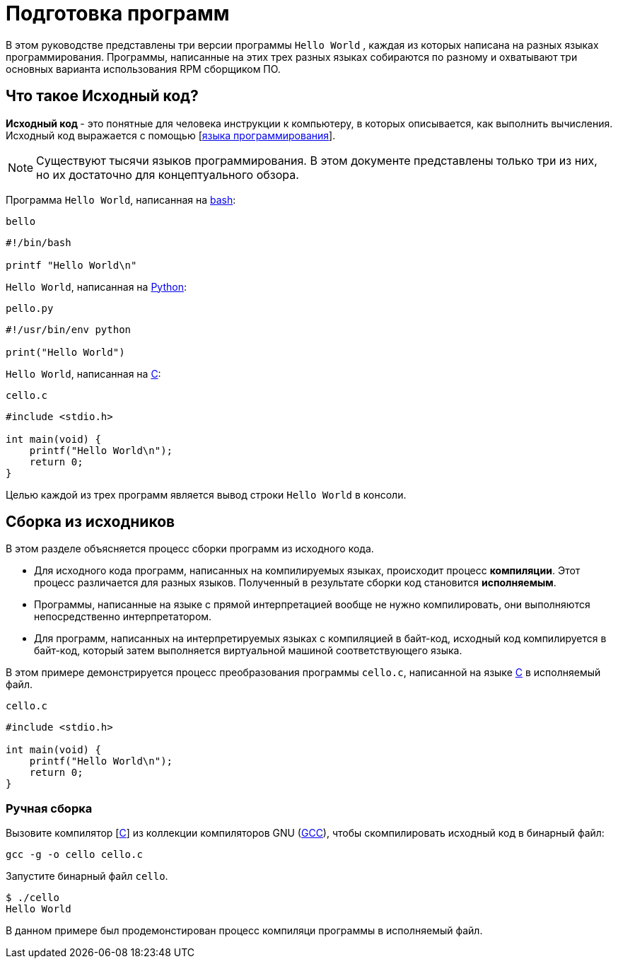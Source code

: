 [[Preparing_program]]
= Подготовка программ 

В этом руководстве представлены три версии программы ``Hello World`` , каждая из которых написана на разных языках программирования. Программы, написанные на этих трех разных языках собираются по разному и охватывают три основных варианта использования RPM сборщиком ПО.

[[what-is-source-code]]
== Что такое Исходный код?

**Исходный код ** - это понятные для человека инструкции к компьютеру, в которых описывается, как выполнить вычисления. Исходный код выражается с помощью
[https://ru.wikipedia.org/wiki/Язык_программирования[языка программирования]].


NOTE: Существуют тысячи языков программирования. В этом документе представлены только три из них, но их достаточно для концептуального обзора.

Программа ``Hello World``, написанная на https://www.gnu.org/software/bash/[bash]:

``bello``

[source,bash]
----
#!/bin/bash

printf "Hello World\n"

----

``Hello World``, написанная на https://www.python.org/[Python]:

``pello.py``

[source,python]
----
#!/usr/bin/env python

print("Hello World")

----

``Hello World``, написанная на https://en.wikipedia.org/wiki/C_%28programming_language%29[C]:

``cello.c``

[source,c]
----
#include <stdio.h>

int main(void) {
    printf("Hello World\n");
    return 0;
}

----

Целью каждой из трех программ является вывод строки ``Hello World`` в консоли.



[[manual-building]]
== Сборка из исходников 

В этом разделе объясняется процесс сборки программ из исходного кода.

* Для исходного кода программ, написанных на компилируемых языках, происходит процесс *компиляции*. Этот процесс различается для разных языков. Полученный в результате сборки код становится *исполняемым*.

* Программы, написанные на языке с прямой интерпретацией вообще не нужно компилировать, они выполняются непосредственно интерпретатором.

* Для программ, написанных  на интерпретируемых языках с компиляцией в байт-код, исходный код компилируется в байт-код, который затем выполняется виртуальной машиной соответствующего языка.


В этом примере демонстрируется процесс преобразования программы ``cello.c``, написанной на языке https://en.wikipedia.org/wiki/C_%28programming_language%29[C] в исполняемый файл.

``cello.c``

[source,c]
----
#include <stdio.h>

int main(void) {
    printf("Hello World\n");
    return 0;
}

----

[[hand-building]]
=== Ручная сборка

Вызовите компилятор
[https://en.wikipedia.org/wiki/C_%28programming_language%29[C]] из коллекции компиляторов GNU  (https://gcc.gnu.org/[GCC]), чтобы скомпилировать исходный код в бинарный файл:

[source,bash]
----
gcc -g -o cello cello.c

----

Запустите бинарный файл ``cello``.

[source,bash]
----
$ ./cello
Hello World

----

В данном примере был продемонстирован процесс компиляци программы в исполняемый файл.